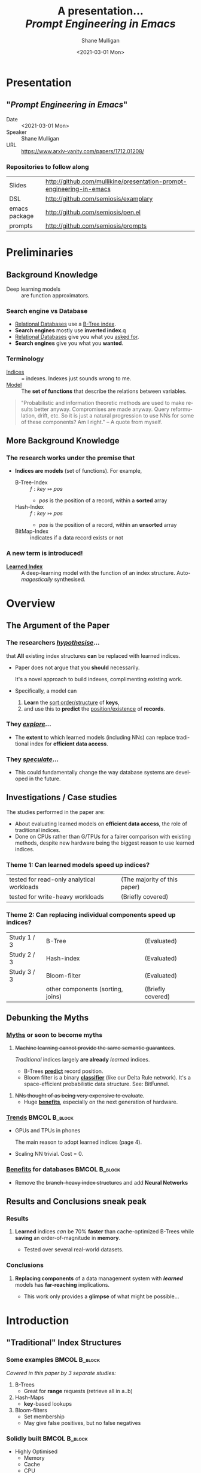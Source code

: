 #+MACRO: NEWLINE @@latex:\\@@ @@html:<br>@@ @@ascii:|@@

#+BEGIN_COMMENT
https://oeis.org/wiki/List_of_LaTeX_mathematical_symbols

Relation symbols
http://garsia.math.yorku.ca/MPWP/LATEXmath/node8.html


https://tex.stackexchange.com/questions/327844/real-number-symbol-r-not-working/327847
\newcommand{\R}{\mathbb{R}}

@@latex:\includegraphics{/home/shane/dump/home/shane/notes/uni/cosc/420_Neural Networks_S1/research/case-for-learned-index-structures/frontpage.png}@@
#+END_COMMENT

#+TITLE:     A presentation... {{{NEWLINE}}} /*Prompt Engineering in Emacs*/ {{{NEWLINE}}}
#+AUTHOR:    Shane Mulligan {{{NEWLINE}}}
#+EMAIL:     mullikine@gmail.com
#+DATE:      <2021-03-01 Mon>
#+DESCRIPTION:
#+KEYWORDS:
#+LANGUAGE:  en
# #+OPTIONS:   H:3 num:t toc:t \n:nil @:t ::t |:t ^:t -:t f:t *:t <:t
#+OPTIONS:   H:3 num:t toc:nil \n:nil @:t ::t |:t ^:t -:t f:t *:t <:t
#+OPTIONS:   TeX:t LaTeX:t skip:nil d:nil todo:t pri:nil tags:not-in-toc
#+INFOJS_OPT: view:nil toc:nil ltoc:t mouse:underline buttons:0 path:https://orgmode.org/org-info.js
#+EXPORT_SELECT_TAGS: export
#+EXPORT_EXCLUDE_TAGS: noexport
#+LINK_UP:
#+LINK_HOME:

#+HTML_DOCTYPE: <!DOCTYPE html>
#+HTML_HEAD: <link href="http://fonts.googleapis.com/css?family=Roboto+Slab:400,700|Inconsolata:400,700" rel="stylesheet" type="text/css" />
#+HTML_HEAD: <link href="css/style.css" rel="stylesheet" type="text/css" />

# #+INCLUDE: "beamer-config.org"

#+ATTR_LATEX: :center nil

* Presentation
** "/Prompt Engineering in Emacs/"
+ Date :: <2021-03-01 Mon>
+ Speaker :: Shane Mulligan
+ URL :: https://www.arxiv-vanity.com/papers/1712.01208/

*** Repositories to follow along
| Slides        | http://github.com/mullikine/presentation-prompt-engineering-in-emacs |
| DSL           | http://github.com/semiosis/examplary                                 |
| emacs package | http://github.com/semiosis/pen.el                                    |
| prompts       | http://github.com/semiosis/prompts                                   |

* Preliminaries
** Background Knowledge
- Deep learning models :: are function approximators.

*** Search engine vs Database
  - _Relational Databases_ use a _B-Tree index_.
  - *Search engines* mostly use *inverted index*.q
  - _Relational Databases_ give you what you _asked for_.
  - *Search engines* give you what you *wanted*.

*** Terminology
+ _Indices_ :: = indexes. Indexes just sounds wrong to me.
+ _Model_ :: The *set of functions* that describe the relations between variables.

#+BEGIN_QUOTE
"Probabilistic and information theoretic methods are used to make results better anyway.
Compromises are made anyway. Query reformulation, drift, etc.
So it is just a natural progression to use NNs for some of these components? Am I right." -- A quote from myself.
#+END_QUOTE

** More Background Knowledge
*** The research works under the premise that
+ *Indices are models* (set of functions). For example,
  + B-Tree-Index :: $f: key \mapsto pos$
    - $pos$ is the position of a record, within a *sorted* array
  + Hash-Index :: $f: key \mapsto pos$
    - $pos$ is the position of a record, within an *unsorted* array
  + BitMap-Index :: indicates if a data record exists or not

*** A new term is introduced!
+ _*Learned Index*_ :: A deep-learning model with the function of an index structure.
                   Auto-/magestically/ synthesised.

* Overview
** The Argument of the Paper
*** The researchers _/hypothesise/_...
that *All* existing index structures *can* be replaced with learned indices.
+ Paper does not argue that you *should* necessarily.

  It's a novel approach to build indexes, complimenting existing work.

+  Specifically, a model can
   1. *Learn* the _sort order/structure_ of *keys*,
   2. and use this to *predict* the _position/existence_ of *records*.

*** They _/explore/_...
+ The *extent* to which learned models (including NNs) can replace traditional index for *efficient data access*.
*** They _/speculate/_...
- This could fundamentally change the way database systems are developed in the future.

** Investigations / Case studies
The studies performed in the paper are:
+ About evaluating learned models on *efficient data access*, the role of traditional indices.
+ Done on CPUs rather than G/TPUs for a fairer comparison with existing methods, despite new hardware being the biggest reason to use learned indices.

*** Theme 1: Can learned models speed up indices?
| tested for read-only analytical workloads | (The majority of this paper) |
| tested for write-heavy workloads          | (Briefly covered)            |

*** Theme 2: Can replacing individual components speed up indices?
| Study 1 / 3 | B-Tree                            | (Evaluated)       |
| Study 2 / 3 | Hash-index                        | (Evaluated)       |
| Study 3 / 3 | Bloom-filter                      | (Evaluated)       |
|             | other components (sorting, joins) | (Briefly covered) |

** Debunking the Myths
*** _Myths_ or soon to become myths
1. +Machine learning cannot provide the same semantic guarantees+.

   /Traditional/ indices largely *are already* /learned/ indices.
   - B-Trees _*predict*_ record position.
   - Bloom filter is a binary _*classifier*_ (like our Delta Rule network).
     It's a space-efficient probabilistic data structure. See: BitFunnel.
#+BEGIN_COMMENT
In BitFunnel: Revisiting Signatures for Search, a research paper from
Microsoft that came out in Aug, 2017, they use
a Bloom filter to replace bit-signatures.

Bit-signatures represent the set of terms in each document as a fixed sequence of bits.

Bloom filters are reasonably space efficient and allow for fast set
membership, forming the basis for query processing.
#+END_COMMENT

2. +NNs thought of as being very expensive to evaluate+.
   - Huge _*benefits*_, especially on the next generation of hardware.

*** _Trends_ :BMCOL:B_block:
:PROPERTIES:
:BEAMER_col: 0.45
:BEAMER_env: block
:END:
+ GPUs and TPUs in phones

  The main reason to adopt learned indices (page 4).
+ Scaling NN trivial. Cost = 0.

*** _Benefits_ for databases :BMCOL:B_block:
:PROPERTIES:
:BEAMER_col: 0.45
:BEAMER_env: block
:END:
+ Remove the +branch-heavy index structures+ and add *Neural Networks*

#+BEGIN_COMMENT
Every CPU has powerful SIMD capabilities

Many laptops and mobile phones will soon have a Graphics Processing Unit
(GPU) or Tensor Processing Unit (TPU).

It is also reasonable to speculate that CPU-SIMD/GPU/TPUs will be
increasingly powerful as it is much easier to scale the restricted set
of (parallel) math operations used by neural-nets than a general purpose
instruction set.

High cost to execute a neural net might actually be negligible in the
future.

Nvidia and Google’s TPUs are already able to perform thousands if not
tens of thousands of neural net operations in a single cycle.

GPUs will improve 1000× in performance by 2025, whereas Moore’s law for
CPU essentially is dead.

By replacing branch-heavy index structures with neural networks,
databases can benefit from these hardware trends.
#+END_COMMENT

** Results and Conclusions sneak peak
*** Results
1. *Learned* indices /can/ be 70% *faster* than cache-optimized B-Trees while *saving* an order-of-magnitude in *memory*.

   - Tested over several real-world datasets.

*** Conclusions
1. *Replacing components* of a data management system with /*learned*/ models has *far-reaching* implications.

   - This work only provides a *glimpse* of what might be possible...

* Introduction
** "Traditional" Index Structures
*** Some examples :BMCOL:B_block:
:PROPERTIES:
:BEAMER_col: 0.70
:BEAMER_env: block
:END:
/Covered in this paper by 3 separate studies:/
1. B-Trees
   + Great for *range* requests (retrieve all in a..b)
2. Hash-Maps
   + *key*-based lookups
3. Bloom-filters
   + Set membership
   + May give false positives, but no false negatives

*** Solidly built :BMCOL:B_block:
:PROPERTIES:
:BEAMER_col: 0.30
:BEAMER_env: block
:END:
+ Highly Optimised
  - Memory
  - Cache
  - CPU
+ Assume worst case
#+BEGIN_COMMENT
Because of the importance of indexes for database systems and many other applications, they have been extensively tuned over the past decades to be more memory, cache and/or CPU efficient


#+END_COMMENT

*** It works because...
+ *Knowing* the exact data distribution *enables optimisation* of the index.

  ...But then we... /must/ know. But we don't always.

#+BEGIN_COMMENT
:PROPERTIES:
:BEAMER_col: 0.45
:END:
#+END_COMMENT

** Benefits of replacing B-Trees with Learned Indices
*** Benefits of replacing B-Trees with Learned Indices
1. B-Tree lookup $O(\log_n) \Longrightarrow O(n)$ (if SLM)
   + Simple Linear [Regression] Model :: predictor,  1 mul, 1 add...
#+BEGIN_COMMENT
Key itself can be used as an offset, sometimes.
If the goal would be to build a highly tuned system to store and query fixed-length records with continuous integer keys (e.g., the keys 1 to 100M), one would not use a conventional B-Tree index over the keys since the key itself can be used as an offset, making it an
O(1) rather than O(log n) operation to look-up any key or the beginning
of a range of keys. Similarly, the index memory size would be reduced
from O(n) to O(1).
#+END_COMMENT
1. ML accelerators (GPU/TPU)
   If the entire learned index can fit into GPU's memory, that's 1M NN ops every 30 cycles with current technology.
2. Mixture of Models (builds upon Jeff's paper from last year)
   ReLU at top, learning a wide range of complex data distributions.
   SLRM at the bottom because they are inexpensive.
   Or use B-Trees at the bottom stage if the data is hard to learn.

#+BEGIN_COMMENT
Non-monotonically increasing models.
#+END_COMMENT

* Case Studies
** Study 1 of 3: +B-Tree+ $\Rightarrow$ Learned Range Index [Model]
Replacing a B-tree with a *Learned* _[Range] *Index*_ [Model].
*** Theory
+ $\therefore$ *B-Tree* $\approx$ Regression Tree $\approx$ CDF $\equiv$ *Learned Range Index*.
*** Plan
+ Experiment with a Naïve Learned Index
  ... to see how bad it is.
+ Experiment with a much better Learned Index, the _RM-Index_.

** Study 1 of 3: +B-Tree+ $\Rightarrow$ Learned Range Index [Model]
#+BEGIN_COMMENT
$\equiv$
#+END_COMMENT
Why can we replace B-Trees with DL again?
#+BEGIN_COMMENT
An index ~is-a~ model. B-Tree ~is-a~ model. Range Index Model ~is-a~ CDF Model $F_X(x) = P(X \leq x)$.
Cumulative density function, of X (a variable)
Distribution function, of X
    $F_X(x) = P(X \leq x)$
	Evaluated at x (specific value), it is the probability that X will take a value less than or equal to x.
#+END_COMMENT
*** B-Tree ~is-a~ model
 + B-Tree-Index :: $f: key \mapsto pos$
   - $pos$ is the position of a record, within a *sorted* array
*** B-Tree $\approx$ /Regression Tree/
 + _Regression Tree_ :: A decision tree with $\mathbb{R}$ targets.
   - Maps a key to a position with a min and max error.
#+BEGIN_COMMENT
+ max/ min error :: before re-training or re-balancing for new data
#+END_COMMENT
*** Range Index Model ~is-a~ Cumulative Density Function (CDF)
#+BEGIN_QUOTE
A model which predicts the position given a key inside a sorted array effectively approximates a CDF (page 5).
#+END_QUOTE

+ $\therefore$ *B-Tree* $\approx$ Regression Tree $\approx$ CDF $\equiv$ *Learned Range Index*.

** Study 1 of 3: +B-Tree+ $\Rightarrow$ RT/RIM $\Rightarrow$ CDF $\Rightarrow$ Learned R.I.
#+BEGIN_COMMENT
+ Implications
  1. Indexing literally requires learning a data distribution.
     A B-Tree learns the data distribution by building a regression tree.
     A linear regression model would learn the data distribution by minimising the squared error of a linear function.
  2. Estimating the distribution for a data set is a well known problem and learned indexes can benefit from decades of research.
  3. Learning the CDF plays a key role in optimising other types of index structures and potential algorithms.
#+END_COMMENT
*** Analogs
+ Rebalanced vs Retrained
#+BEGIN_COMMENT
B-Tree only provides error guarantee over stored data, not new data.
#+END_COMMENT

  $\therefore$ min/max error guarantee only needed for training.

*** Cumulative Density Function (CDF)
$F_X(x) = P(X \leq x)$

A range index needs to be able to provide:
+ point queries $\checkmark$
+ range queries, sort order(records) $\equiv$ sort order(sorted look-up keys)) $\checkmark$
+ guarantees on min-/max error.

CDF is good to go. It can be used as our Learned Range Index.
*** $\therefore$
Can replace index with other models including DL, so long as min and max error are similar to b-tree.


** Study 1 of 3: +B-Tree+ $\Rightarrow$ Learned Range Index [Model]
*** Experiment 1.1 - Naïve Learned Index with TensorFlow
+ Objective :: Evaluate to study the technical requirements to replace B-Trees.
+ Architecture ::
  + Two-layer fully conneted neural network (32:32).
  + 32 neurons/units per layer.
  + ReLU activation function.
  + Input features :: The timestamps of messages from web server logs
  + Labels :: The positions of the messages (actual line number?)
  + Optimisation goal :: Is not /simply/ error minimisation. Min-/max error
  #+BEGIN_COMMENT
  Indexing only needs a best guess of position.
  More important are guarantees of min and max error.
#+END_COMMENT
+ Purpose :: Build secondary index over timestamps. Test performance.


** Study 1 of 3: +B-Tree+ $\Rightarrow$ Learned Range Index [Model]
*** Critique
This is a very naïve learned index, and that's how we want it. The researchers want to see how much faster a B-Tree is than a *naïve* neural network substitution. The answer is 300x faster.

+ ReLU activation function :: $f(x) = max(0, x)$

The ReLU activation function is _the new sigmoid_ in that it's now the go-to activation function for deep learning.

It's typically used for hidden layers as it avoids vanishing gradient problem, yet we don't have a hidden layer. It's just a line. It's so basic, it's perfect.

Also, the researchers are after a sparse representation, matching one key to one position, so this property of the ReLU makes it an even better candidate.

I assume that 32 neurons are used because that is the max string length of the timestamp / record position.

#+BEGIN_COMMENT
sigmoid:
product of many smaller than 1 values goes to zero very quickly.
Since the state of the art of for Deep Learning has shown that more layers helps a lot, then this disadvantage of the Sigmoid function is a game killer. You just can't do Deep Learning with Sigmoid.
#+END_COMMENT

#+BEGIN_COMMENT
Input neurons are just inputs. They do not have a bias or an activation function. I don't think Relu is being used on the input layer.

The problem with ReLU is that some gradients can be fragile during training and can die.
It can cause a weight update which will make it never activate on any data point again.
Simply saying that ReLU could result in Dead Neurons.
#+END_COMMENT

#+BEGIN_COMMENT
Leaky ReLU
This is a step away from what we want. It's less naïve and we want naïveness.

Leaky ReLu could be used to fix the problem of dying neurons. It introduces a small slope to keep the updates alive.
#+END_COMMENT
** Study 1 of 3: +B-Tree+ $\Rightarrow$ Learned Range Index [Model]
*** Experiment 1.1 - Results
The researchers came to these findings:
+ B-Trees are 2 orders of magnitude faster. Tensorflow is designed for larger models. Lots of overhead with Python.
+ _A *single* neural network requires significantly more space and CPU time for the *last mile* of error minimisation_.
+ B-Trees, or decision trees in general, are really good in overfitting the data (adding new data after balancing) with a *few* operations. They just divide up the space cheaply, using an if-statement.
+ Other models can be significantly more efficient to approximate the general shape of a CDF.
  + So models like NNs might be more CPU and space efficient to narrow down the position for an item from the entire data set to a region of thousands.
  + But usually requires significantly more space and CPU time for the last mile.

These ideas are taken into account when designing the next model, the *RM-Index*.

#+BEGIN_COMMENT
From a top-level view, the CDF function appears very smooth and regular.
However, if one zooms in to the individual records, more and more
irregularities show; a well known statistical effect. Many data sets
have exactly this behavior: from the top the data distribution appears
very smooth, whereas as more is zoomed in the harder it is to
approximate the CDF because of the “randomness” on the individual level.
#+END_COMMENT

#+BEGIN_COMMENT
Polynomial regression can be solved in a 'least squares' sense.
#+END_COMMENT

#+BEGIN_COMMENT
Maybe keep this for 420.

3. The typical ML optimization goal is to minimize the average error.

   However, for indexing, where we not only need the best guess where the item might be but also to actually find it, the min- and max-error as discussed earlier are more important.

   The min-error for a b-tree is 0 and the max-error is the page size.
   We only need strong guarantees for these values with learned indices.

4. B-Trees are extremely cache-efficient as they keep the top nodes always in cache and access other pages
if needed. However, other models are not as cache and operation efficient. For example, standard neural
nets require all weights to compute a prediction, which has a high cost in the number of multiplications
and weights, which have to brought in from memory.
#+END_COMMENT

** Study 1 of 3: Learned Range Index [Model] $\approx$ B-Tree

*** Challenges to replacing B-Trees
1. Main challenge: balance model *complexity* with *accuracy*.
#+BEGIN_COMMENT
Remember SLM below.
#+END_COMMENT
2. *Bounded cost* for inserts and lookups, taking advantage of the *cache*.
3. Map keys to pages (*memory or disk?*)
4. Last mile accuracy.
   This is the main reason why the Naïve Learned Model was so slow.
   Overcome by using the Recursive Model (RM) Index.

**** New terms
+ Last mile accuracy
#+BEGIN_COMMENT
Reducing the min-/max-error in the order of hundreds from 100M records using a single model is very hard.

At the same time, reducing the error to 10k from 100M (a precision gain of 100*100 = 10,000) to replace the first 2 layers of a B-Tree through a model is much easier to achieve even with simple models.

Reducing the error from 10k to 100 is a simpler problem as the model can focus only on a subset of the data.
#+END_COMMENT
** Study 1 of 3: Learned Range Index [Model] $\approx$ B-Tree
*** Recursive Model (RM) Index
Also known as the Recursive Regression Model.

One of the key contributions of this research paper.

A hierarchy of models.

At each stage the model takes the key as an input and based on it picks another model, until the final stage predicts the position.

Each prediction as you go down the hierarchy is picking an expert that has better knowledge about certain keys.

Solves the 'Last mile accuracy' problem.
#+BEGIN_COMMENT
Because it divides the space into smaller sub-ranges like a B-Tree/decision tree. Fewer number of operations towards the end.
#+END_COMMENT

#+BEGIN_COMMENT
Inspired by the mixture of experts work.

One way to think about the different models is that each model makes a prediction with a certain error about the position for the key and that the prediction is used to select the next model.
#+END_COMMENT

#+BEGIN_COMMENT
Because there is no search process between stages.

5. Some may return positions outside of min-max error range, if lookup key doesnt exist in the set.
#+END_COMMENT

** Study 1 of 3: +B-Tree+ $\Rightarrow$ Learned Range Index [Model]
*** Experiment 1.2 - Hybrid Recursive Model Index
+ Method ::
  + n stages, n models per stage = hyperparameters
  + Each net
    + 0 to 2 fully conneted hidden-layers
    + Up to 32 neurons/units per layer
  + ReLU activation functions
  + B-Trees.
  + Input features :: The timestamps of messages from web server logs
  + Labels :: The positions of the messages (actual line number?)
  + Datasets :: Blogs, Maps, web documents, lognormal (synthetic)
  + Optimisation goal :: Is not /simply/ error minimisation.
  + After training, the index is optimised by replacing NN models with B-Trees if absolute min-/max- error is above a predefined threshold value.
+ Conclusions ::
  + Allow use to bound the worst case performance of learned indexes to the performance of B-Trees.

  #+BEGIN_COMMENT
  Indexing only needs a best guess of position.
  More important are guarantees of min and max error.
#+END_COMMENT

** Study 1 of 3: +B-Tree+ $\Rightarrow$ Learned Range Index [Model]
*** Results of Experiment 1.2

Was the data used obtained ethically? Who knows.

* Testing
+ They developed what they call the 'Leaning Index Framework', an index synthesis system.
  It accelerates the process of index synthesis and testing.

* Aim of review
** Questions
1. What is the specific problem or topic that this research addresses?
   1. Optimisation of an index requires *knowledge* of the data distribution. There is no guarantee of this. But it can be learned.
   2. Learned indices provide new ways to further optimise search engines.

2. If the paper presents a new network, algorithm, or technique, how does it work?
   Is it suited to the task?

   + A new model architecture, the Recursive Regression Model

     Task: A substitute for a B-Tree.

     Inspired by work done in the paper "Outrageously Large Neural Networks".

     Constitution:
     Build a hierarchy of models.
     At each stage the model takes the key as an input and based on it picks another model, until the final stage predicts the position.

     Each model makes a prediction with a certain error about the position for the key and that the prediction is used to select the next model.

     Recursive Model Indices are *not trees*.

     The architecture divides the space into smaller sub-ranges like a B-tree/decision tree to make it easier to achieve to required last-mile accuracy with a fewer number of operations.

   + Is it suited to the task?
     The model divides the space into smaller sub-ranges like a B-Tree to make it easier to achieve the required "last mile" accuracy with fewer operations.
     This solves one of the aformentioned complications of replacing a B-Tree.

     The entire index can be represented as a sparse matrix-multiplication for a TPU/GPU.


   Has it been well tested, and does it really work as claimed? What are the limitations?
   1. This could change the way database systems are developed.

3. What are Innovations

4. *Learned* indices /can/ be 70% *faster* than cache-optimized B-Trees while *saving* an order-of-magnitude in *memory*.

   - Tested over several real-world datasets.

5. Did they choose the architecture - why or why not?
Is it clearly described (all parameters, settings etc.)?
What strengths and/or weaknesses of the NN approach does it illustrate?


• Is the paper well structured and well written?

* Q&A
** Evaluation
*** Was the paper well organised?
It is well structured and well written.
*** Problem and solution :BMCOL:B_block:
:PROPERTIES:
:BEAMER_env: block
:END:
+ problem :: Real world data does not perfectly follow known patterns. Specialised solutions expensive.
+ solution :: ML. Learn the model -> Synthesise specialised index. Low cost.
*** Strengths and/or weaknesses of the NN approach
The paper illustrated that...
*** Did they choose the right architectures? Why or why not?
Is it clearly described (all parameters, settings etc.)?
** Own Questions
*** Paper

*** Research question defined?
What is the research question?

*** Generalization
Does the study allow generalization?
*** Limitations



*** Consistency
The discussion and conclusions should be consistent with the study’s results.

Results
in accordance with the researcher’s expectations
not in accordance.

Do the authors of the article you hold in hand do the same?

*** Ethics